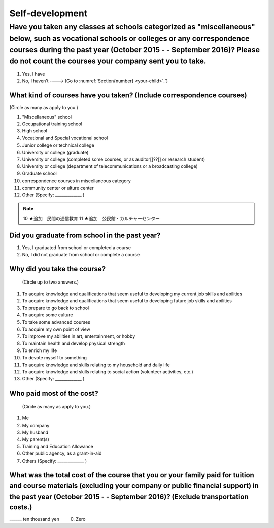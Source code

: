 ==================
Self-development
==================

Have you taken any classes at schools categorized as "miscellaneous" below, such as vocational schools or colleges or any correspondence courses during the past year (October 2015 - - September 2016)? Please do not count the courses your company sent you to take.
===========================================================================================================================================================================================================================================================================

1. Yes, I have
2. No, I haven’t ----> (Go to :numref:`Section{number} <your-child>`.`)

What kind of courses have you taken? (Include correspondence courses)
---------------------------------------------------------------------------

(Circle as many as apply to you.)

1.	"Miscellaneous" school
2.	Occupational training school
3.	High school
4.	Vocational and Special vocational school
5.	Junior college or technical college
6.	University or college (graduate)
7.	University or college (completed some courses, or as auditor[[??]] or research student)
8.	University or college (department of telecommunications or a broadcasting college)
9.	Graduate school
10.	correspondence courses in miscellaneous category
11.	community center or ulture center
12.	Other (Specify: _____________ )

.. note::

  10	★追加　民間の通信教育
  11	★追加　公民館・カルチャーセンター


Did you graduate from school in the past year?
-----------------------------------------------

1.	Yes, I graduated from school or completed a course
2.	No, I did not graduate from school or complete a course

Why did you take the course?
------------------------------

 (Circle up to two answers.)

1. To acquire knowledge and qualifications that seem useful to developing my current job skills and abilities
2. To acquire knowledge and qualifications that seem useful to developing  future job skills and abilities
3. To prepare to go back to school
4. To acquire some culture
5. To take some advanced courses
6. To acquire my own point of view
7. To improve my abilities in art, entertainment, or hobby
8. To maintain health and develop physical strength
9. To enrich my life
10.	To devote myself to something
11.	To acquire knowledge and skills relating to my household and daily life
12.	To acquire knowledge and skills relating to social action (volunteer activities, etc.)
13.	Other (Specify: _____________	)

Who paid most of the cost?
--------------------------------

 (Circle as many as apply to you.)

1.	Me
2.	My company
3.	My husband
4.	My parent(s)
5.	Training and Education Allowance
6.	Other public agency, as a grant-in-aid
7.	Others (Specify: _____________ )

What was the total cost of the course that you or your family paid for tuition and course materials (excluding your company or public financial support) in the past year (October 2015 - - September 2016)? (Exclude transportation costs.)
-------------------------------------------------------------------------------------------------------------------------------------------------------------------------------------------------------------------------------------------------

\______ ten thousand yen  \　　	0. Zero
